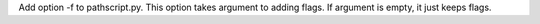 Add option -f to pathscript.py. This option takes argument to adding flags. If argument is empty, it just keeps flags.